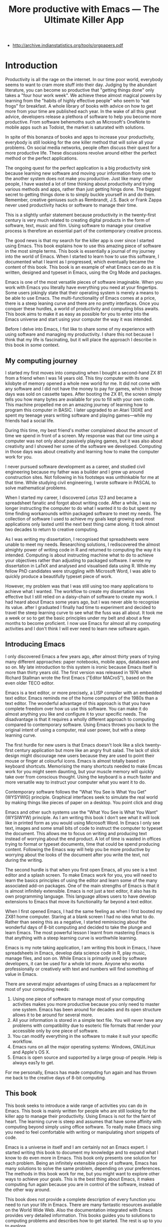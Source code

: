 #+LaTeX_CLASS: ebook
#+TITLE: More productive with Emacs --- The Ultimate Killer App
:NOTES:
- [[http://archive.indianstatistics.org/tools/orgpapers.pdf]]
:END:

* Introduction
Productivity is all the rage on the internet. In our time poor world, everybody seems to want to cram more stuff into their day. Judging by the abundant literature, you can become so productive that "getting things done" only takes a "four hour work week". We achieve these almost magical powers by learning from the "habits of highly effective people" who seem to "eat frogs" for breakfast. A whole library of books with advice on how to get more from your time are published each year. In the wake of all this great advice, developers release a plethora of software to help you become more productive. From software behemoths such as Microsoft's OneNote to mobile apps such as Todoist, the market is saturated with solutions. 

In spite of this bonanza of books and apps to increase your productivity, everybody is still looking for the one killer method that will solve all your problems. On social media networks, people often discuss their quest for a more productive life. These discussions revolve around either the perfect method or the perfect applications.

The ongoing quest for the perfect application is a big productivity sink because learning new software and moving your information from one to the another system does not make you productive. Just like many other people, I have wasted a lot of time thinking about productivity and trying various methods and apps, rather than just getting hings done. The biggest secret to getting things done is to simply buckle yourself in and do them. Remember, creative geniuses such as Rembrandt, J.S. Back or Frank Zappa never used productivity hacks or software to manage their time.

This is a slightly unfair statement because productivity in the twenty-first century is very much related to creating digital products in the form of software, text, music and film. Using software to manage your creative process is therefore an essential part of the contemporary creative process.

The good news is that my search for the killer app is over since I started using Emacs. This book explains how to use this amazing piece of software in the most simple terms. This book is essentially a journal of my journey into the world of Emacs. When I started to learn how to use this software, I documented what I learnt as I progressed, which eventually became the content of this book. This book is an example of what Emacs can do as it is written, designed and typeset in Emacs, using the Org Mode and \laTeX packages.

Emacs is one of the most versatile pieces of software imaginable. When you work with Emacs you literally have everything you need at your fingertips. Some users jokingly state that their operating system is merely a means to be able to use Emacs. The multi-functionality of Emacs comes at a price, there is a steep leaning curve and there are no pretty interfaces. Once you conquer these hurdles, a world of productivity and computing bliss awaits. This book aims to make it as easy as possible for you to enter into the Emacs universe and start using your computer the way it was intended.

Before I delve into Emacs, I fist like to share some of my experience with using software and managing my productivity. I share this not because I think that my life is fascinating, but it will place the approach I describe in this book in some context.
** My computing journey
I started my first moves into computing when I bought a second-hand ZX 81 from a friend when I was 14 years old. This tiny computer with its one kilobyte of memory opened a whole new world for me. It did not come with any software and I did not have the money to pay for games, which in those days  was sold on cassette tapes. After booting the ZX 81, the screen simply tells you how many bytes are available for you to fill with your own code. This machine propelled me on an amazing journey of learning how to program this computer in BASIC. I later upgraded to an Atari 130XE and spent my teenage years writing software and playing games---while my friends had a social life.

During this time, my best friend's mother complained about the amount of time we spend in front of a screen. My response was that our time using a computer was not only about passively playing games, but it was also about creativity and I showed her some of the software we developed. Computing in those days was about creativity and learning how to make the computer work for you.

I never pursued software development as a career, and studied civil engineering because my father was a builder and I grew up around construction sites. Not following in his footsteps was unthinkable for me at that time. While studying civil engineering, I wrote software in PASCAL to solve mathematical problems. 

When I started my career, I discovered /Lotus 123/ and became a spreadsheet fanatic and forgot about writing code. After a while, I was no longer instructing the computer to do what I wanted it to do but spent my time finding workarounds within packaged software to meet my needs. The collection of software I used to achieve my goals kept growing and most applications only lasted until the next best thing came along. It took almost two decades to return to creative computing.

As I was writing my dissertation, I recognised that spreadsheets were unable to meet my needs. Researching solutions, I rediscovered the almost almighty power of writing code in R and returned to computing the way it is intended. Computing is about instructing machine what to do to achieve your objectives rather than adjusting to packaged software. I wrote my dissertation in \LaTeX and analysed and visualised data using R. While my fellow PhD candidates were struggling with Microsoft Word, I was able to quickly produce a beautifully typeset piece of work.

However, my problem was that I was still using too many applications to achieve what I wanted. The workflow to create my dissertation was effective but I still relied on a daisy-chain of software to create my work. I had heard about Emacs some years ago, but I was never able to recognise its value. after I graduated I finally had time to experiment and decided to travel the steep learning curve to see what the fuss was all about. It took me a week or so to get the basic principles under my belt and about a few months to become proficient. I now use Emacs for almost all my computing activities and I don't think I will ever need to learn new software again. 
** Introducing Emacs
I only discovered Emacs a few years ago, after almost thirty years of trying many different approaches: paper notebooks, mobile apps, databases and so on. My late introduction to this system is ironic because Emacs itself is more than thirty years old. The first version was released in 1976 when Richard Stallman wrote the first Emacs ("Editor MACroS"), based on the even older TECO editor.

Emacs is a text editor, or more precisely, a LISP compiler with an embedded text editor. Emacs reminds me of the home computers of the 1980s than a text editor. The wonderful advantage of this approach is that you have complete freedom over how us use this software. You can make it do almost anything you like and configure it to your specific needs. The disadvantage is that it requires a wholly different approach to computing compared to contemporary software. Using Emacs throws you back to the original intent of using a computer, real user power, but with a steep learning curve.

The first hurdle for new users is that Emacs doesn't look like a slick twenty-first century application but more like an angry fruit salad. The lack of slick design might discourage new users because they are used to point their mouse or finger at colourful icons. Emacs is almost totally based on keyboard shortcuts. Memorising the many shortcuts needed to make Emcas work for you might seem daunting, but your muscle memory will quickly take over from conscious thought. Using the keyboard is a much faster and more versatile way to instruct your computer what you want it to do.

Contemporary software follows the "What You See is What You Get" (WYSYWIG) principle. Graphical interfaces seek to simulate the real world by making things like pieces of paper on a desktop. You point click and drag

Emacs and other such systems use the "What You See is What You Want" (WYSIWYW) principle. As I am writing this book I don't see what it will look like in printed form as you would using Microsoft Word. In Emacs I only see text, images and some small bits of code to instruct the computer to typeset the document. This allows me to focus on writing and producing text instead of worrying about the end product. A lot of time is wasted in offices trying to format or typeset documents, time that could be spend producing content. Following the Emacs way will help you be more productive by worrying about the looks of the document after you write the text, not during the writing.

The second hurdle is that when you first open Emacs, all you see is a text editor and a splash screen. To make Emacs work for you, you will need to learn the basics principles of using the editor and learn some of the many associated add-on packages. One of the main strengths of Emacs is that it is almost infinitely extensible. Emacs is not just a text editor, it also has its own programming language. This language allows users to have develop extensions to Emacs that move its functionality far beyond a text editor.

When I first opened Emacs, I had the same feeling as when I first booted my ZX81 home computer. Staring at a blank screen I had no idea what to do. Rather than seeing this as a negative, I started reminiscing about the wonderful days of 8-bit computing and decided to take the plunge and learn Emacs. The most powerful lesson I learnt from mastering Emacs is that anything with a steep learning curve is worthwhile learning. 

Emacs is my note taking application, I am writing this book in Emacs, I have spreadsheets in Emacs, develop data science code in R, play music, manage files, and son on. While Emacs is primarily used by software developers, it can be used for a whole lot more. Anyone who works professionally or creatively with text and numbers will find something of value in Emacs.

There are several major advantages of using Emacs as a replacement for most of your computing needs: 

1. Using one piece of software to manage most of your computing activities makes you more productive because you only need to master one system. Emacs has been around for decades and its open structure allows it to be around for several more.
2. All your information is stored in a simple text file. You will never have any problems with compatibility due to esoteric file formats that render your accessible only by one piece of software.
3. You can modify everything in the software to make it suit your specific workflow. 
4. Emacs runs on all the major operating systems: Windows, GNU/Linux and Apple's OS X.
5. Emacs is open source and supported by a large group of people. Help is always eas1y to get.

For me personally, Emacs has made computing fun again and has thrown me back to the creative days of 8-bit computing. 
** This book
This book seeks to introduce a wide range of activities you can do in Emacs. This book is mainly written for people who are still looking for the killer app to manage their productivity. Using Emacs is not for the faint of heart. The learning curve is steep and assumes that have some affinity with computing beyond simply using office software. To really make Emacs sing you need to feel comfortable with writing or manipulating short snippets of code. 

Emacs is a universe in itself and I am certainly not an Emacs expert. I started writing this book to document my knowledge and to expand what I know to do even more in Emacs. This book only presents one solution for each problem. Being an infinitely extensible piece of software, Emacs has many solutions to solve the same problem, depending on your preferences. The methods in this book work for me, but you might want to explore other ways to achieve your goals. This is the best thing about Emacs, it makes computing fun again because you are in control of the software, instead of the other way around.

This book does not provide a complete description of every function you need to run your life in Emacs. There are many fantastic resources available on the World Wide Web. Also the documentation integrated with Emacs provides very detailed information. This books guides you to solutions to computing problems and describes how to get started. The rest is up to you to explore.
* Getting Started with Emacs
Starting Emacs for the first time felt like the first time I booted my ZX81 computer, an empty screen and a world of opportunity. Before you can start exploring these almost infinite possibilities, we will have to discuss the basics.

Emacs is essentially a configurable text editor, Notepads on acid if you like. To say that Emacs is a just text editor is like saying that a Swiss army knife is just a knife. Emacs is the Swiss Army chainsaw of the software world. In line with postmodern philosophy, in Emacs everything is a text. Spreadsheets are just collections of text, numbers and formulas, action lists are texts, internet pages mostly consist of text and so on. Even images and videos are essentially a text, in that they are a string of numbers converted to colours.
** Installing Emacs
Emacs is available for the three most common desktop operating systems, Linux, Windows and OS X.
*** Windows
*** Apple OS X
David Caldwell maintains the Emcas for OS X version
*** GNU/Linux
All major Linux distributions contain a version of Emacs which you can install the same way you install all other software. 
** Keyboard shortcuts
The problem for the casual user is that there are only a handful of icons as pretty much everything is keyboard driven. For modern computer users it might seem strange to ditch the mouse, but there are some great advantages to use the keyboard over the point-and-click method. If your hands don't have to move away from the keyboard to grab the mouse and find the appropriate icon, you will be a lot more productive. After a while, the keyboard shortcuts, that often involve several keystrokes in a row, will become part of your muscle memory.

Emacs is so old that it still has some vestigial functionality that was once great, but no longer is no longer needed. The first thing you will notice when you open Emacs for the first time is that your arrow keys won't work. Emacs is so old that it was used in a time when keyboards did not have arrow keys. Also functionality, such as copying, cutting, pasting and undo work different to what the average computer user knows. As most users are accustomed to using arrow keys to move around, use control Z to undo and so on, your first task in Emacs is to enable CUA Mode.

CUA mode, or Common User Access mode, uses key combinations that are familiar to most computer users. To activate CUA mode you can use your mouse one last time. Select the CUA style from the Options menu and save the Options.
:NOTES:
Add context to CUA.
:END:

All Emacs documentation uses a standardised notation to describe keyboard bindings. For example, =C-c= means pressing the control key and the c key. 

In CUA mode, the following key bindings are available:
- =C-c= Copy
- =C-v= Paste
- =C-x= Cut
- =C-z= Undo
- 

More detail on the CUA bindings can be found on the [[https://www.gnu.org/software/emacs/manual/html_node/emacs/CUA-Bindings.html#CUA-Bindings][Emacs online manual]].

Another important key is the meta key. On Apple computers this is the command key and on most other computers the left Alt key. In Emacs documentation this is noted as =M= (meta) and =M-x= means you press the meta key and x keys.

Now for some fun and practice. Type =M-x tetris <return>= and start playing the legendary game of Tetris. yes, Emacs can also play games!

If you are ever stuck, you can press the =ESC= key three times or use =C-g= to escape from a wrong command.
** Creating and opening files
In Emacslanguage, 

When Emacs open a file it is stored in a buffer.
** The splash screen
Let's boot it up and start delving into the wacky world of Emacs. When you open the software for the first time you are greeted by a splash screen. You can easily remove it by pressing =q=. If you want to prevent it from ever appearing again, you need to modify your so-called init file.

This file, named =.init.el=, is located in the =.emacs.d= folder, is the central configuration file to turn Emacs into your bespoke personal digital assistant. The file will steadily grow over time as the ultimate form of computing self-expression. Many Emacs users share their init files to share how they make their software work for them.

The init file is written in the Emacs LISP computing language. If you like to never see the splash screen again when you start Emacs, then write the following lines in your newly created file:

=;; Hide splash screen
=(setq inhibit-splash-screen t)=

The first line starts with two colons which means it is a comment to help the reader understand the content of the file. The second line is Elisp code that means the variable =inhibit-splash-screen= is set to true. You can save the file and the next time you start Emacs, the splash screen will no longer appear. You have just made your first step into developing your personal Emacs configuration file.

** Windows

- =C-1=
- =C-2=
- =C-3=

To move between windows use the =C-x o= key binding.

** Line Wrapping

To enable visual line wrapping

=(global-visual-line-mode 1)=

** Package Repositories
The real power from using Emacs comes from the thousands of packages that are available to extend its functionality.

*** ELPA
GNU ELPA is the official GNU Emacs package repository. It's the only one enabled by default, which means that it has the greatest reach. At the same time, submitting a package there is a bit of a hassle and requires an FSF copyright assignment, which means it has a relatively limited selection of packages.[REWRITE]

*** MELPA (Milkypostman’s Emacs Lisp Package Archive)


=(add-to-list 'package-archives= '("melpa-stable" . "https://stable.melpa.org/packages/") t)=


*** GitHub
** Themes
Personal tastes are beyond disputation, especially concerning colours. When it comes to working on a computer, some people like dark background while other people prefer the more common light background. To change a theme in Emacs 

When you type =M-x customize-themes=, Emacs switches to a buffer named *Custom Themes*. From there you can select a theme and hit enter to use it in your current session. If you like your chosen theme, then type =C-x C-s= to save it to your configuration file.

Emacs ships with several pre-installed themes. If you like to test different ones, you can download them from the various package repositories or GitHub.
** Org Mode
Just like many other Open Source packages, such as $/LaTeX$ and R, a massive library of packages is available to help you being productive. Although Apple is credited for inventing the App Store, it was really developed by open source communities.

One of the most often used packages is Org Mode. This Emacs extension helps you to manage your projects and actions and is a great text editor to develop a personal Wiki, write papers and books or websites. Much of the content of this book revolves around Org Mode.
* Writing Text
Microsoft Word has dominated the writing world for several decades now. When I started my career, everybody used Wordperfect on a simple text screen with a blue screen with limited formatting shown on the screen. When Microsoft released the first version of Word with its What You See is What You Get (WYSIWYG) philosophy, everybody quickly switched over.

Before I started writing in Emacs Org Mode I used a range of word processors and most recently used Scrivener, which was for me the ultimate writing application. This chapter shows how you can use Org Mode to write different types of text. I use Org Mode to write this book, I write blog articles, journal articles, research notes; I do all my writing in org files.

To start an Org file simply create a file with a =.org= extension and start writing, for example =C-x C-F test.org <Enter>=.
** Outlining
Almost all texts are hierarchical. Books have chapters, sections and paragraphs, articles have headings, poems have verses and so on. Org Mode is essentially an outlining tool. To start a new heading, simply write an asterisk as the first character, followed by a space. To create any deeper levels, simply add more stars.

=* Chapter=
=** Section=
=** Subsection=

*** Focusing 
Pressing =S-TAB= will collapse the whole document, showing only the level one headings. Pressing =S-TAB= once again will show the headings, and repeating it for a second time reveals the whole document.
*** Improving the look
**** Declutter your screen
If you don't like the look of so many stars in your buffer, you can hide them using the indent minor mode. This minor mode replaces all leading stars with spaces when viewing the org file in Emacs.

=* Top level headline             |    * Top level headline=
=** Second level                  |      * Second level=
=*** 3rd level                    |        * 3rd level=
=some text                        |          some text=
=*** 3rd level                    |        * 3rd level=
=more text                        |          more text=
=* Another top level headline     |    * Another top level headline=
**** Using bullets instead of the asterisk
You can also replace the start with a set of icons to your own liking. The =org-bullets= package in MELPA replaces the asterisks with UTF-8 characters, such as squares, diamonds and bullets.


The list of characters is cycled when the level is deeper that what you specified.
**** Line spacing and wrapping
Changing the line spacing in a buffer is not straightforward in naked Emacs. 

=M-x eval-expression=

=(setq line-spacing 3)=


(add-hook 'org-mode-hook 'turn-on-visual-line-mode)

**** Font 



Add =(setq org-hide-emphasis-markers t)= to your .emacs file to hide the markup symbols so that for example =/this text/= will be shown as /this text/ on your screen.

** Navigating your document
*** Focus
It is easy to get lost in a sea of words on yo screen and some simple keystrokes can help you focus your eyes. Keying =C-l= will move the line hat your cursor is on to the centre of the screen. If you quickly repeat these keystrokes then the cursor will move to the top of the screen. If you do this three times in a row, the cursor moves to the bottom of the screen.

Including the meta key by pressing =C-M-l= will heuristically recenter the screen to ensure that the paragraph you are writing is still on the screen, if possible. I use this command quite regularly to find my way back to where I was or when working close to the bottom of the screen.

:NOTES:
scroll-lock-mode
centered-cursor mode
:END:
** Spell check
Without the blessing of automated spell checkers, my writing would be absolutely awful. Perhaps I can use the fact that English is my second language as an excuse, but i am simply a lazy speller.

Emacs does have spell checking facilities but you need to configure 

Flyspell

=(add-hook 'org-mode-hook 'turn-on-flyspell)=

** Note taking

*** Capture templates
[[http://sachachua.com/blog/2015/02/learn-take-notes-efficiently-org-mode/][Learn how to take notes more efficiently in Org Mode –]]
*** Drawers

Org Mode has a very nifty system called drawers. These are sections of text that can be used for a range of purposes. I mainly use drawers to add notes to a text that I am writing. These are usually notes about the purpose of a section, maximum word count or any other useful information.
** Counting Words
Counting words is a basic activity when writing books or articles. Your teacher, lecturer or publisher might have expectations about the number of words in your work. As a writer I also like to keep track of the number of words in each section of my book 

The =org-wc= package provides is a useful add-on to Org Mode. This package  shows the word count per heading line, summed over each of the sub-headings. This software is developed to be fast, so it doesn't check too carefully what it’s counting.

The word count is displayed at the end of each heading. As soon as you start typing again, the word count disappears. 

** Images
** Exporting your work
Org mode has excellent export facilities to covert your files to HTML, PDF (using $\LaTeX$) and OFT files, which can be read in Microsoft Word.
*** Typography

=(setq org-export-with-smart-quotes t)=

*** $\LaTeX$
Documents in html or standard flat text are not suitable to be used as a book. When I write books that need to be printed or ebooks in PDF I use $\LaTeX$, a document typesetting system that produces beautifully formatted publications. Not that it is pronounced Lateks because the last letter is a Greek chi so it should sound like 'Latech'. This technology was developed in the 1980s when computer scientist Donald Knuth wanted to write books on his computer.

Org Mode can export your work in PDF by using the $\LateX$ system. By default, the org file is exported using the book template but you can also write your own 

Using Org Mode to write $\LaTeX$$ is much easier than using a native editor because you don't have to include complex mark-up commands and use the 

If you want to insert $\LaTeX$ 

** Other Writing Types
*** Journaling
Org Mode is also good at helping you managing a journal or diary.
*** Blogging
*** Theatre and Film Scripts
If you fancy yourself a script writer ready to develop the next blockbuster or critically acclaimed film, then you need Fountain mode. Scripts for theatre, television and film has a very specific format, based on the old typewriter look. There are many pieces of expensive software on the market to help writers confirm with this format

When you install Fountain mode, any file with the =.fountain= extension will be interpreted as a script. The text can be exported to many formats

* Your Second Brain
Org Mode is a very versatile mode that I use for almost all my Emacs activities. Most of my org files are pages full of notes about various topics. These files form a personal wiki with links between topics, images, links to external resources and whatever else I want to dump.

** Hyperlinks
Org mode documents can contain a lot of different types of links
*** Internal links
*** External links
*** Internet links
If you need to write notes about something you read, heard or saw on the internet, you can copy and paste the URL of the page as a link. Type =C-c C-l=, paste the link into the mini buffer, hit Enter and type the name of the link and close with Enter.

The =org-cliplink= package makes this process a little simpler. When you press =C-x p i= (the standard key binding),  Emacs retrieves the name of the web page and creates a link with that name. If you like to change the name of the link, then go there and press =C-c C-l= to edit the details.
*** Other links
When you write about a journal article with a DOI number (Document Object Identifier), simply type the =doi:= followed by the number, e.g. doi:10.21139/wej.2017.008. The link is automatically created and will take you straight to the journal article page.

[[zotero:PB24TNUQ][tap Crawl]]



** Searchig your knowledge

* Surfing the Web
* Crunching Numbers
** Calc
** Org Mode Spreadsheet
Org mode also has capabilities to manage small spreadsheets through tables that you can merge with your text. To create a table, just start a line with the | symbol and start entering values. A vertical bar separates each column, and a horizontal line is indicated by starting a line with =|-=.

=| Item    | Price |=
=|---------+-------|=
=| Apples  | 12.00 |=
=| Oranges | 22.00 |=
=|---------|-------|=
=| Total   |       |=

This will at first look messy, but as soon as you enter =Tab= or =C-c C-c=, the table will align itself, saving you the frustration of filling the cells with spaces.

| Item    | Price |
|---------+-------|
| Apples  | 12.00 |
| Oranges | 22.00 |
|---------+-------|
| Total   | :=vsum($2..$3) |
#+TBLFM: @4$2=vsum($2..$3)

The main difference between an Org table with formulas and a spreadsheet is that the formulas are listed in a line below the table and are not automatically updated.

Spreadsheets within org are great for simple applications because it can get unwieldy if you have a lot of formulas.

*** Exporting
If you need to exchange the information in an Org table with other software, then you can export the table to a CSV file.





** Data Science in Emacs
As a data scientist I write a lot of code. Documenting code is always problematic because the text is separated from the code. This section describes how I integrate code with Org Mode files to combine my text with analysis and embed visualisations. I am assuming you know the basics of R. If you use another language to analyse information, such as Python, 

*** Reproducibility and literate computing

*** Emacs Speaks Statistics


I have successfully used RStudio for several years for all my data science work. RStudio is a fantastic piece of software that makes working with the R language a breeze. In my journey to maximise using Emacs for all my computing needs

The Emacs Speaks Statistics package in Emacs (=ESS=)

The 

**** Installing and initialising ESS

**** k
The underscore key in =ESS= is mapped to 

When you need to actually use an underscore, you have to press the key twice.



*** Org Babel

https://orgmode.org/manual/Code-evaluation-security.html

*** Integrating Python

*** Other Languages

* Getting Things Done
** Org Mode to Manage your Life

** The Agenda

** Keeping your writing on track
When you do your writing in Org Mode, as described in chapter *, you can easily add action items to each of the headings. 

When you then add the document you are writing to the list agenda files by pressing =C-[=, all actions related to your writing project that have a deadline or scheduled date will appear in your agenda. This method creates a very organic link between your work and your todo list without having to switch applications. 

*** TODO Does org mode export remove action deadlines etc?

*** TODO Todo list for current buffer?
** Mobile Apps
Org Mode does come with a native 



** Further Resources
For a very thorough introduction to using Org Mode to getting things done you should watch the YouTube videos produce by Rainer König from *** in Germany. His detailed [[https://www.youtube.com/playlist?list=PLVtKhBrRV_ZkPnBtt_TD1Cs9PJlU0IIdE][Getting yourself organized with OrgMode]] series of videos cover pretty much everything you need to know.

If you prefer reading over 
* Having fun with Emacs
** Games
** Music
** Videos
* Other Topics
** Managing Files
** 


